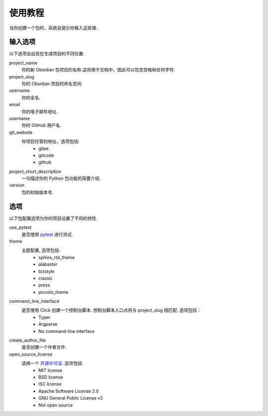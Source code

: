 使用教程
==========

当你创建一个包时，系统会提示你输入这些值.

输入选项
----------------

以下选项会出现在生成项目的不同位置.

project_name
    你的新 Obsidian 包项目的名称.这将用于文档中，因此可以包含空格和任何字符.

project_slug
    你的 Obsidian 项目的命名空间.

username
    你的全名.

email
    你的电子邮件地址.

username
    你的 GitHub 用户名.

git_website
    你项目托管的地址，选项包括:
        - gitee
        - gitcode
        - github

project_short_description
    一句描述你的 Python 包功能的简要介绍.

version
    包的初始版本号.

选项
-------

以下包配置选项为你的项目设置了不同的特性.

use_pytest
    是否使用 `pytest <https://docs.pytest.org/en/latest/>`_ 进行测试.

theme
    主题配置, 选项包括:
        - sphinx_rtd_theme
        - alabaster
        - bizstyle
        - classic
        - press
        - piccolo_theme

command_line_interface
    是否使用 Click 创建一个控制台脚本. 控制台脚本入口点将与 project_slug 相匹配. 选项包括：
        - Typer
        - Argparse
        - No command-line interface

create_author_file
    是否创建一个作者文件.

open_source_license
    选择一个 `开源许可证 <https://choosealicense.com/>`_. 选项包括:
        - MIT license
        - BSD license
        - ISC license
        - Apache Software License 2.0
        - GNU General Public License v3
        - Not open source
